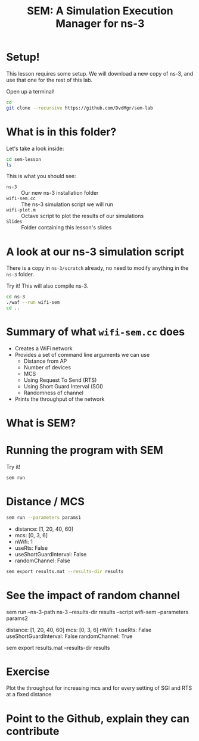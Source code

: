 #+title: SEM: A Simulation Execution Manager for ns-3
#+author:
#+options: date:nil toc:nil


* Setup!

  This lesson requires some setup. We will download a new copy of ns-3, and use
  that one for the rest of this lab.

  Open up a terminal!

  #+begin_src bash
    cd
    git clone --recursive https://github.com/DvdMgr/sem-lab
  #+end_src

* What is in this folder?

  Let's take a look inside:

  #+begin_src bash
    cd sem-lesson
    ls
  #+end_src

  This is what you should see:

  - ~ns-3~ :: Our new ns-3 installation folder
  - ~wifi-sem.cc~ :: The ns-3 simulation script we will run
  - ~wifi-plot.m~ :: Octave script to plot the results of our simulations
  - ~Slides~ :: Folder containing this lesson's slides

* A look at our ns-3 simulation script

  There is a copy in ~ns-3/scratch~ already, no need to modify anything in the
  ~ns-3~ folder.

  Try it! This will also compile ns-3.

  #+begin_src bash
    cd ns-3
    ./waf --run wifi-sem
    cd ..
  #+end_src

* Summary of what ~wifi-sem.cc~ does

  - Creates a WiFi network
  - Provides a set of command line arguments we can use
    - Distance from AP
    - Number of devices
    - MCS
    - Using Request To Send (RTS)
    - Using Short Guard Interval (SGI)
    - Randomness of channel
  - Prints the throughput of the network

* What is SEM?

* Running the program with SEM

  Try it!

  #+begin_src bash
    sem run
  #+end_src

* Distance / MCS

  #+begin_src bash
    sem run --parameters params1
  #+end_src

  - distance: [1, 20, 40, 60]
  - mcs: [0, 3, 6]
  - nWifi: 1
  - useRts: False
  - useShortGuardInterval: False
  - randomChannel: False

  #+begin_src bash
  sem export results.mat --results-dir results
  #+end_src

* See the impact of random channel

  sem run --ns-3-path ns-3 --results-dir results --script wifi-sem --parameters params2

  distance: [1, 20, 40, 60]
  mcs: [0, 3, 6]
  nWifi: 1
  useRts: False
  useShortGuardInterval: False
  randomChannel: True

  sem export results.mat --results-dir results

* Exercise

  Plot the throughput for increasing mcs and for every setting of SGI and RTS
  at a fixed distance

* Point to the Github, explain they can contribute
